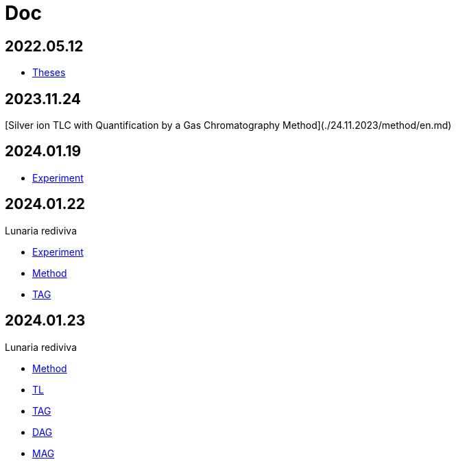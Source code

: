 = Doc
:nofooter:
:stem:

== 2022.05.12

- link:2022-12-05-07-10.34756%2FGEOS.2023.17.38740.adoc[Theses]

== 2023.11.24

[Silver ion TLC with Quantification by a Gas Chromatography Method](./24.11.2023/method/en.md)

== 2024.01.19

- link:2024-01-19/experiment.adoc[Experiment]

== 2024.01.22

Lunaria rediviva

- link:2024-01-22/experiment.adoc[Experiment]
- link:2024-01-22/method.adoc[Method]

- link:2024-01-22/tag.adoc[TAG]

== 2024.01.23

Lunaria rediviva

- link:2024-01-23/method.adoc[Method]

- link:2024-01-23/tl.adoc[TL]
- link:2024-01-23/tag.adoc[TAG]
- link:2024-01-23/dag.adoc[DAG]
- link:2024-01-23/mag.adoc[MAG]

